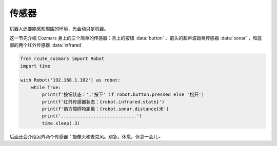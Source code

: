 传感器
============

机器人还要能感知周围的环境，光会动只是机器。

这一节先介绍 Cozmars 身上的三个简单的传感器：背上的按钮 :data:`button` 、前头的超声波距离传感器 :data:`sonar` ，和底部的两个红外传感器 :data:`infrared`


.. code:: python

    from rcute_cozmars import Robot
    import time

    with Robot('192.168.1.102') as robot:
        while True:
            print(f'按钮状态：','按下' if robot.button.pressed else '松开')
            print(f'红外传感器状态：{robot.infrared.state}')
            print(f'前方障碍物距离：{robot.sonar.distance}米')
            print('............................')
            time.sleep(.3)



后面还会介绍另外两个传感器：摄像头和麦克风。别急，休息，休息一会儿~